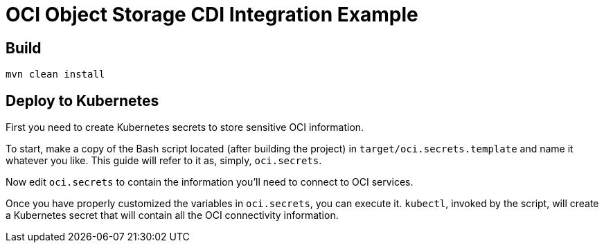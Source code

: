= OCI Object Storage CDI Integration Example

== Build

----
mvn clean install
----

== Deploy to Kubernetes

First you need to create Kubernetes secrets to store sensitive OCI
information.

To start, make a copy of the Bash script located (after building the
project) in `target/oci.secrets.template` and name it whatever you
like.  This guide will refer to it as, simply, `oci.secrets`.

Now edit `oci.secrets` to contain the information you'll need to
connect to OCI services.

Once you have properly customized the variables in `oci.secrets`, you
can execute it.  `kubectl`, invoked by the script, will create a
Kubernetes secret that will contain all the OCI connectivity
information.
